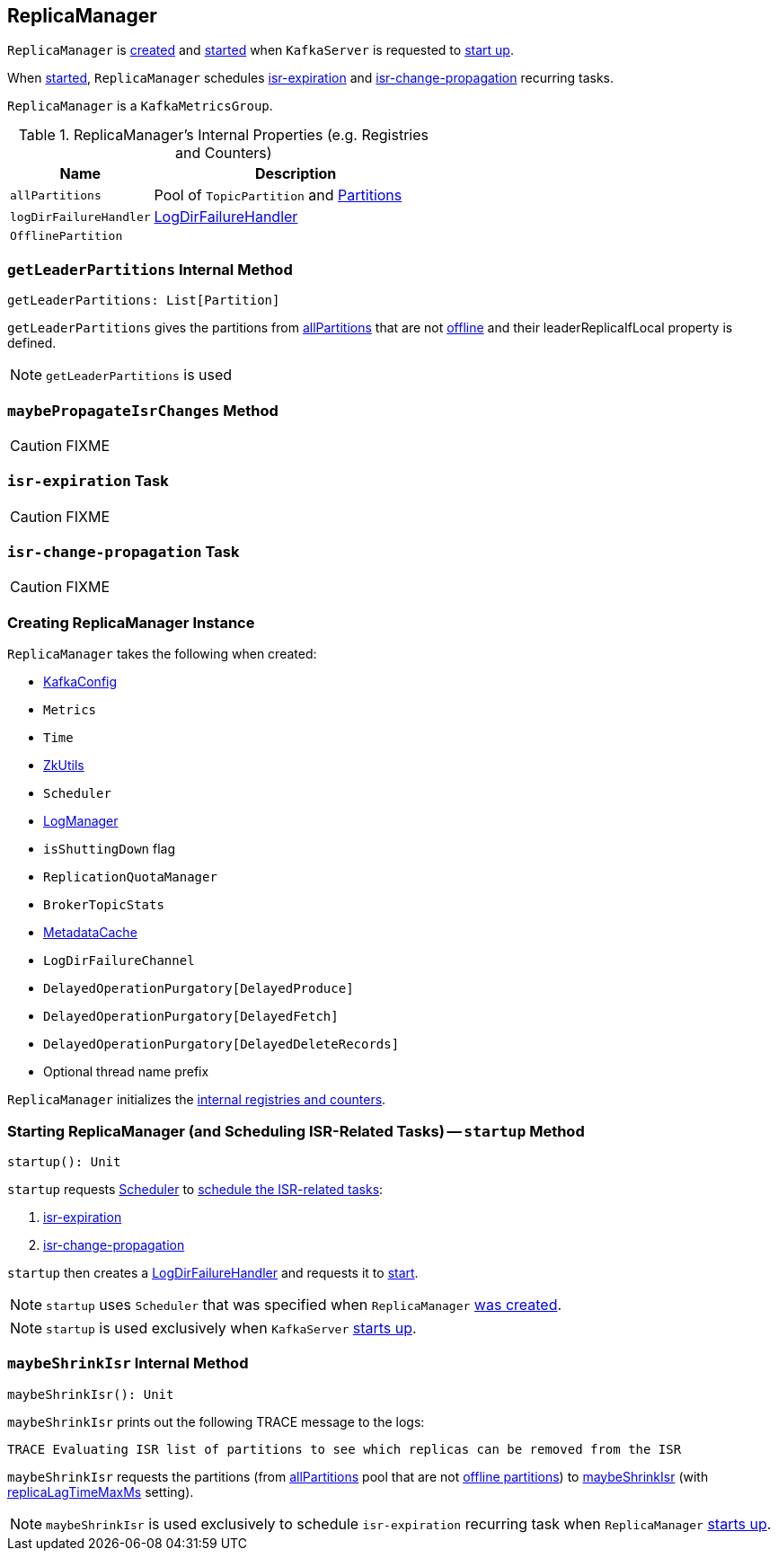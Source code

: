== [[ReplicaManager]] ReplicaManager

`ReplicaManager` is <<creating-instance, created>> and <<startup, started>> when `KafkaServer` is requested to link:kafka-KafkaServer.adoc#startup[start up].

When <<startup, started>>, `ReplicaManager` schedules <<isr-expiration, isr-expiration>> and <<isr-change-propagation, isr-change-propagation>> recurring tasks.

`ReplicaManager` is a `KafkaMetricsGroup`.

[[internal-registries]]
.ReplicaManager's Internal Properties (e.g. Registries and Counters)
[frame="topbot",cols="1,2",options="header",width="100%"]
|===
| Name
| Description

| [[allPartitions]] `allPartitions`
| Pool of `TopicPartition` and link:kafka-Partition.adoc[Partitions]

| [[logDirFailureHandler]] `logDirFailureHandler`
| link:kafka-LogDirFailureHandler.adoc[LogDirFailureHandler]

| [[OfflinePartition]] `OfflinePartition`
|
|===

=== [[getLeaderPartitions]] `getLeaderPartitions` Internal Method

[source, scala]
----
getLeaderPartitions: List[Partition]
----

`getLeaderPartitions` gives the partitions from <<allPartitions, allPartitions>> that are not <<OfflinePartition, offline>> and their leaderReplicaIfLocal property is defined.

NOTE: `getLeaderPartitions` is used

=== [[maybePropagateIsrChanges]] `maybePropagateIsrChanges` Method

CAUTION: FIXME

=== [[isr-expiration]] `isr-expiration` Task

CAUTION: FIXME

=== [[isr-change-propagation]] `isr-change-propagation` Task

CAUTION: FIXME

=== [[creating-instance]] Creating ReplicaManager Instance

`ReplicaManager` takes the following when created:

* [[config]] link:kafka-KafkaConfig.adoc[KafkaConfig]
* [[metrics]] `Metrics`
* [[time]] `Time`
* [[zkUtils]] link:kafka-ZkUtils.adoc[ZkUtils]
* [[scheduler]] `Scheduler`
* [[logManager]] link:kafka-LogManager.adoc[LogManager]
* [[isShuttingDown]] `isShuttingDown` flag
* [[quotaManager]] `ReplicationQuotaManager`
* [[brokerTopicStats]] `BrokerTopicStats`
* [[metadataCache]] link:kafka-MetadataCache.adoc[MetadataCache]
* [[logDirFailureChannel]] `LogDirFailureChannel`
* [[delayedProducePurgatory]] `DelayedOperationPurgatory[DelayedProduce]`
* [[delayedFetchPurgatory]] `DelayedOperationPurgatory[DelayedFetch]`
* [[delayedDeleteRecordsPurgatory]] `DelayedOperationPurgatory[DelayedDeleteRecords]`
* [[threadNamePrefix]] Optional thread name prefix

`ReplicaManager` initializes the <<internal-registries, internal registries and counters>>.

=== [[startup]] Starting ReplicaManager (and Scheduling ISR-Related Tasks) -- `startup` Method

[source, scala]
----
startup(): Unit
----

`startup` requests <<scheduler, Scheduler>> to link:kafka-KafkaScheduler.adoc#schedule[schedule the ISR-related tasks]:

1. <<isr-expiration, isr-expiration>>
2. <<isr-change-propagation, isr-change-propagation>>

`startup` then creates a <<logDirFailureHandler, LogDirFailureHandler>> and requests it to link:kafka-LogDirFailureHandler.adoc#start[start].

NOTE: `startup` uses `Scheduler` that was specified when `ReplicaManager` <<creating-instance, was created>>.

NOTE: `startup` is used exclusively when `KafkaServer` link:kafka-KafkaServer.adoc#startup[starts up].

=== [[maybeShrinkIsr]] `maybeShrinkIsr` Internal Method

[source, scala]
----
maybeShrinkIsr(): Unit
----

`maybeShrinkIsr` prints out the following TRACE message to the logs:

```
TRACE Evaluating ISR list of partitions to see which replicas can be removed from the ISR
```

`maybeShrinkIsr` requests the partitions (from <<allPartitions, allPartitions>> pool that are not <<OfflinePartition, offline partitions>>) to link:kafka-Partition.adoc#maybeShrinkIsr[maybeShrinkIsr] (with link:kafka-KafkaConfig.adoc#replicaLagTimeMaxMs[replicaLagTimeMaxMs] setting).

NOTE: `maybeShrinkIsr` is used exclusively to schedule `isr-expiration` recurring task when `ReplicaManager` <<startup, starts up>>.
